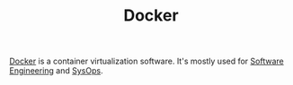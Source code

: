 #+TITLE: Docker

[[https://docker.com][Docker]] is a container virtualization software. It's mostly used for [[file:software-engineering.org][Software Engineering]] and [[file:sysops.org][SysOps]].
